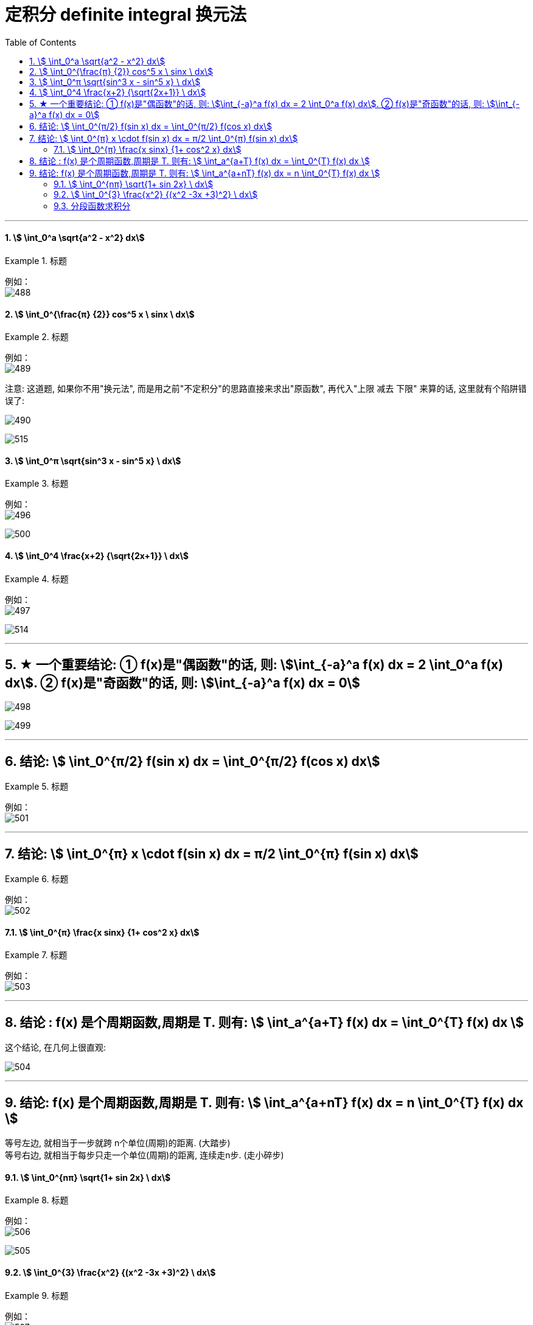 
= 定积分 definite integral 换元法
:toc: left
:toclevels: 3
:sectnums:

---



==== stem:[ \int_0^a \sqrt{a^2 - x^2} dx]
.标题
====
例如： +
image:img/488.png[,]
====



==== stem:[ \int_0^{\frac{π} {2}} cos^5 x \ sinx \ dx]
.标题
====
例如： +
image:img/489.png[,]

注意: 这道题, 如果你不用"换元法", 而是用之前"不定积分"的思路直接来求出"原函数", 再代入"上限 减去 下限" 来算的话, 这里就有个陷阱错误了:

image:img/490.png[,]

image:img/515.svg[,]

====




==== stem:[ \int_0^π \sqrt{sin^3 x - sin^5 x}  \ dx]
.标题
====
例如： +
image:img/496.png[,]

image:img/500.svg[,]
====




==== stem:[ \int_0^4 \frac{x+2} {\sqrt{2x+1}}  \ dx]
.标题
====
例如： +
image:img/497.png[,]

image:img/514.svg[,]
====

---


== ★ 一个重要结论: ① f(x)是"偶函数"的话, 则: stem:[\int_{-a}^a f(x) dx = 2 \int_0^a f(x) dx]. ② f(x)是"奇函数"的话, 则: stem:[\int_{-a}^a f(x) dx = 0]

image:img/498.png[,]

image:img/499.png[,]


---

== 结论: stem:[ \int_0^{π/2} f(sin x) dx = \int_0^{π/2} f(cos x) dx]
.标题
====
例如： +
image:img/501.png[,]
====


---

== 结论:  stem:[ \int_0^{π} x \cdot f(sin x) dx = π/2 \int_0^{π} f(sin x) dx]
.标题
====
例如： +
image:img/502.png[,]
====



==== stem:[ \int_0^{π} \frac{x sinx} {1+ cos^2 x} dx]
.标题
====
例如： +
image:img/503.png[,]
====

---

== 结论 : f(x) 是个周期函数,周期是 T. 则有: stem:[ \int_a^{a+T} f(x) dx =  \int_0^{T} f(x) dx  ]

这个结论, 在几何上很直观:

image:img/504.png[,]


---

== 结论: f(x) 是个周期函数,周期是 T. 则有: stem:[ \int_a^{a+nT} f(x) dx =  n \int_0^{T} f(x) dx  ]

等号左边, 就相当于一步就跨 n个单位(周期)的距离. (大踏步) +
等号右边, 就相当于每步只走一个单位(周期)的距离, 连续走n步. (走小碎步)


==== stem:[ \int_0^{nπ} \sqrt{1+ sin 2x} \ dx]
.标题
====
例如： +
image:img/506.png[,]

image:img/505.svg[,]
====



==== stem:[ \int_0^{3} \frac{x^2} {(x^2 -3x +3)^2} \ dx]
.标题
====
例如： +
image:img/507.png[]

image:img/508.svg[,]

image:img/509.svg[,]

image:img/510.svg[,]
====




==== 分段函数求积分
.标题
====
例如： +
image:img/511.png[,]

image:img/512.svg[,]

image:img/513.svg[,]
====




---





